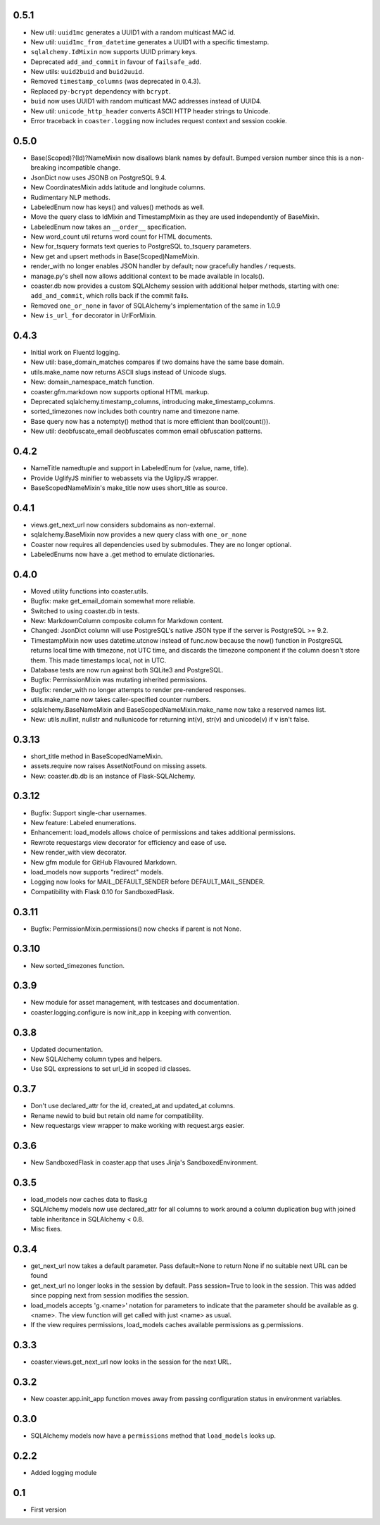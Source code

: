 0.5.1
-----
* New util: ``uuid1mc`` generates a UUID1 with a random multicast MAC id.
* New util: ``uuid1mc_from_datetime`` generates a UUID1 with a specific timestamp.
* ``sqlalchemy.IdMixin`` now supports UUID primary keys.
* Deprecated ``add_and_commit`` in favour of ``failsafe_add``.
* New utils: ``uuid2buid`` and ``buid2uuid``.
* Removed ``timestamp_columns`` (was deprecated in 0.4.3).
* Replaced ``py-bcrypt`` dependency with ``bcrypt``.
* ``buid`` now uses UUID1 with random multicast MAC addresses instead of UUID4.
* New util: ``unicode_http_header`` converts ASCII HTTP header strings to Unicode.
* Error traceback in ``coaster.logging`` now includes request context and session cookie.

0.5.0
-----
* Base(Scoped)?(Id)?NameMixin now disallows blank names by default. Bumped version
  number since this is a non-breaking incompatible change.
* JsonDict now uses JSONB on PostgreSQL 9.4.
* New CoordinatesMixin adds latitude and longitude columns.
* Rudimentary NLP methods.
* LabeledEnum now has keys() and values() methods as well.
* Move the query class to IdMixin and TimestampMixin as they are used
  independently of BaseMixin.
* LabeledEnum now takes an ``__order__`` specification.
* New word_count util returns word count for HTML documents.
* New for_tsquery formats text queries to PostgreSQL to_tsquery parameters.
* New get and upsert methods in Base(Scoped)NameMixin.
* render_with no longer enables JSON handler by default; now gracefully handles */* requests.
* manage.py's shell now allows additional context to be made available in locals().
* coaster.db now provides a custom SQLAlchemy session with additional helper methods,
  starting with one: ``add_and_commit``, which rolls back if the commit fails.
* Removed ``one_or_none`` in favor of SQLAlchemy's implementation of the same in 1.0.9
* New ``is_url_for`` decorator in UrlForMixin.

0.4.3
-----

* Initial work on Fluentd logging.
* New util: base_domain_matches compares if two domains have the same base domain.
* utils.make_name now returns ASCII slugs instead of Unicode slugs.
* New: domain_namespace_match function.
* coaster.gfm.markdown now supports optional HTML markup.
* Deprecated sqlalchemy.timestamp_columns, introducing make_timestamp_columns.
* sorted_timezones now includes both country name and timezone name.
* Base query now has a notempty() method that is more efficient than bool(count()).
* New util: deobfuscate_email deobfuscates common email obfuscation patterns.

0.4.2
-----

* NameTitle namedtuple and support in LabeledEnum for (value, name, title).
* Provide UglifyJS minifier to webassets via the UglipyJS wrapper.
* BaseScopedNameMixin's make_title now uses short_title as source.

0.4.1
-----

* views.get_next_url now considers subdomains as non-external.
* sqlalchemy.BaseMixin now provides a new query class with ``one_or_none``
* Coaster now requires all dependencies used by submodules. They are no longer optional.
* LabeledEnums now have a .get method to emulate dictionaries.

0.4.0
-----

* Moved utility functions into coaster.utils.
* Bugfix: make get_email_domain somewhat more reliable.
* Switched to using coaster.db in tests.
* New: MarkdownColumn composite column for Markdown content.
* Changed: JsonDict column will use PostgreSQL's native JSON type if
  the server is PostgreSQL >= 9.2.
* TimestampMixin now uses datetime.utcnow instead of func.now because
  the now() function in PostgreSQL returns local time with timezone,
  not UTC time, and discards the timezone component if the column
  doesn't store them. This made timestamps local, not in UTC.
* Database tests are now run against both SQLite3 and PostgreSQL.
* Bugfix: PermissionMixin was mutating inherited permissions.
* Bugfix: render_with no longer attempts to render pre-rendered responses.
* utils.make_name now takes caller-specified counter numbers.
* sqlalchemy.BaseNameMixin and BaseScopedNameMixin.make_name now take a reserved names list.
* New: utils.nullint, nullstr and nullunicode for returning int(v), str(v) and unicode(v) if v isn't false.

0.3.13
------

* short_title method in BaseScopedNameMixin.
* assets.require now raises AssetNotFound on missing assets.
* New: coaster.db.db is an instance of Flask-SQLAlchemy.

0.3.12
------

* Bugfix: Support single-char usernames.
* New feature: Labeled enumerations.
* Enhancement: load_models allows choice of permissions and takes additional
  permissions.
* Rewrote requestargs view decorator for efficiency and ease of use.
* New render_with view decorator.
* New gfm module for GitHub Flavoured Markdown.
* load_models now supports "redirect" models.
* Logging now looks for MAIL_DEFAULT_SENDER before DEFAULT_MAIL_SENDER.
* Compatibility with Flask 0.10 for SandboxedFlask.

0.3.11
------

* Bugfix: PermissionMixin.permissions() now checks if parent is not None.

0.3.10
------

* New sorted_timezones function.

0.3.9
-----

* New module for asset management, with testcases and documentation.
* coaster.logging.configure is now init_app in keeping with convention.

0.3.8
-----

* Updated documentation.
* New SQLAlchemy column types and helpers.
* Use SQL expressions to set url_id in scoped id classes.

0.3.7
-----

* Don't use declared_attr for the id, created_at and updated_at columns.
* Rename newid to buid but retain old name for compatibility.
* New requestargs view wrapper to make working with request.args easier.

0.3.6
-----

* New SandboxedFlask in coaster.app that uses Jinja's SandboxedEnvironment.

0.3.5
-----

* load_models now caches data to flask.g
* SQLAlchemy models now use declared_attr for all columns to work around a
  column duplication bug with joined table inheritance in SQLAlchemy < 0.8.
* Misc fixes.

0.3.4
-----

* get_next_url now takes a default parameter. Pass default=None to return None
  if no suitable next URL can be found
* get_next_url no longer looks in the session by default. Pass session=True to
  look in the session. This was added since popping next from session modifies
  the session.
* load_models accepts 'g.<name>' notation for parameters to indicate that the
  parameter should be available as g.<name>. The view function will get called
  with just <name> as usual.
* If the view requires permissions, load_models caches available permissions
  as g.permissions.

0.3.3
-----

* coaster.views.get_next_url now looks in the session for the next URL.

0.3.2
-----

* New coaster.app.init_app function moves away from passing configuration status
  in environment variables.

0.3.0
-----

* SQLAlchemy models now have a ``permissions`` method that ``load_models``
  looks up.

0.2.2
-----

* Added logging module

0.1
---

* First version
